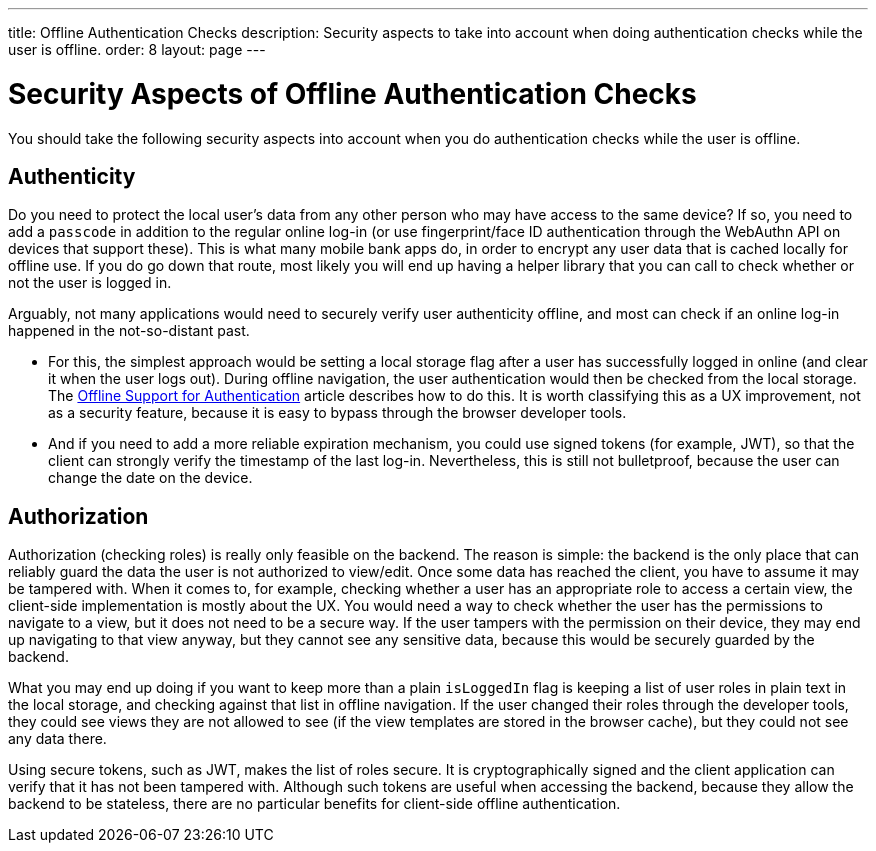 ---
title: Offline Authentication Checks
description: Security aspects to take into account when doing authentication checks while the user is offline.
order: 8
layout: page
---

= Security Aspects of Offline Authentication Checks

You should take the following security aspects into account when you do authentication checks while the user is offline.

== Authenticity
Do you need to protect the local user's data from any other person who may have access to the same device?
If so, you need to add a `passcode` in addition to the regular online log-in (or use fingerprint/face ID authentication through the WebAuthn API on devices that support these).
This is what many mobile bank apps do, in order to encrypt any user data that is cached locally for offline use.
If you do go down that route, most likely you will end up having a helper library that you can call to check whether or not the user is logged in.

Arguably, not many applications would need to securely verify user authenticity offline, and most can check if an online log-in happened in the not-so-distant past.

 - For this, the simplest approach would be setting a local storage flag after a user has successfully logged in online (and clear it when the user logs out).
During offline navigation, the user authentication would then be checked from the local storage.
The <<../security/authentication-offline#, Offline Support for Authentication>> article describes how to do this.
It is worth classifying this as a UX improvement, not as a security feature, because it is easy to bypass through the browser developer tools.

- And if you need to add a more reliable expiration mechanism, you could use signed tokens (for example, JWT), so that the client can strongly verify the timestamp of the last log-in.
Nevertheless, this is still not bulletproof, because the user can change the date on the device.

== Authorization
Authorization (checking roles) is really only feasible on the backend.
The reason is simple: the backend is the only place that can reliably guard the data the user is not authorized to view/edit.
Once some data has reached the client, you have to assume it may be tampered with.
When it comes to, for example, checking whether a user has an appropriate role to access a certain view, the client-side implementation is mostly about the UX.
You would need a way to check whether the user has the permissions to navigate to a view, but it does not need to be a secure way.
If the user tampers with the permission on their device, they may end up navigating to that view anyway, but they cannot see any sensitive data, because this would be securely guarded by the backend.

What you may end up doing if you want to keep more than a plain `isLoggedIn` flag is keeping a list of user roles in plain text in the local storage, and checking against that list in offline navigation.
If the user changed their roles through the developer tools, they could see  views they are not allowed to see (if the view templates are stored in the browser cache), but they could not see any data there.

Using secure tokens, such as JWT, makes the list of roles secure.
It is cryptographically signed and the client application can verify that it has not been tampered with.
Although such tokens are useful when accessing the backend, because they allow the backend to be stateless, there are no particular benefits for client-side offline authentication.
